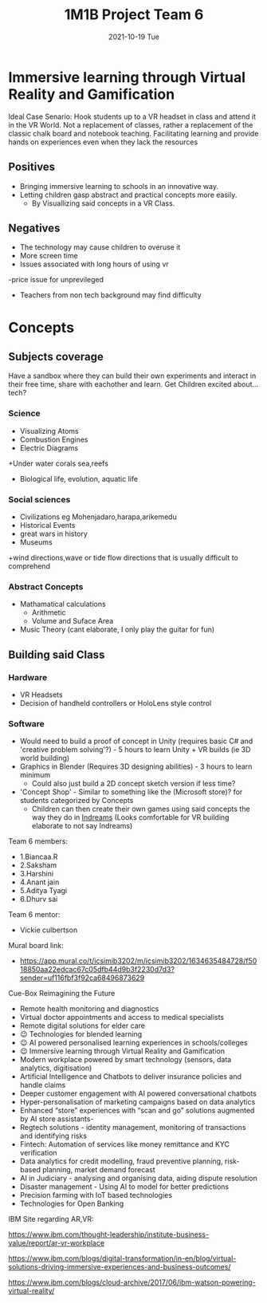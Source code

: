 #+title: 1M1B Project Team 6
#+date: 2021-10-19 Tue

* Immersive learning through Virtual Reality and Gamification
Ideal Case Senario: Hook students up to a VR headset in class and attend it in the VR World.
Not a replacement of classes, rather a replacement of the classic chalk board and notebook teaching.
Facilitating learning and provide hands on experiences even when they lack the resources

** Positives
- Bringing immersive learning to schools in an innovative way.
- Letting children gasp abstract and practical concepts more easily.
  + By Visuallizing said concepts in a VR Class.

** Negatives
- The technology may cause children to overuse it
- More screen time
- Issues associated with long hours of using vr
-price issue for unprevileged
- Teachers from non tech background may find difficulty

* Concepts
** Subjects coverage
Have a sandbox where they can build their own experiments and interact in their free time, share with eachother and learn.
Get Children excited about... tech?
*** Science
+ Visualizing Atoms
+ Combustion Engines
+ Electric Diagrams
+Under water corals sea,reefs
+ Biological life, evolution, aquatic life

*** Social sciences
+ Civilizations eg Mohenjadaro,harapa,arikemedu
+ Historical Events 
+ great wars in history
+ Museums
+wind directions,wave or tide flow directions that is usually difficult to comprehend

*** Abstract Concepts
+ Mathamatical calculations
  - Arithmetic
  - Volume and Suface Area
+ Music Theory (cant elaborate, I only play the guitar for fun)

** Building said Class
*** Hardware
- VR Headsets
- Decision of handheld controllers or HoloLens style control
*** Software
+ Would need to build a proof of concept in Unity (requires basic C# and 'creative problem solving'?) - 5 hours to learn Unity + VR builds (ie 3D world building)
+ Graphics in Blender (Requires 3D designing abilities) - 3 hours to learn minimum
  - Could also just build a 2D concept sketch version if less time?

+ 'Concept Shop' - Similar to something like the (Microsoft store)? for students categorized by Concepts
  + Children can then create their own games using said concepts the way they do in [[https://indreams.me/][Indreams]] (Looks comfortable for VR building elaborate to not say Indreams)

Team 6 members:

+ 1.Biancaa.R
+ 2.Saksham
+ 3.Harshini
+ 4.Anant jain
+ 5.Aditya Tyagi
+ 6.Dhurv sai

Team 6 mentor:
+ Vickie culbertson

Mural board link:
+ https://app.mural.co/t/icsimib3202/m/icsimib3202/1634635484728/f5018850aa22edcac67c05dfb44d9b3f2230d7d3?sender=uf116fbf3f92ca68496873629

Cue-Box Reimagining the Future
- Remote health monitoring and diagnostics
- Virtual doctor appointments and access to medical specialists
-  Remote digital solutions for elder care
- 😉 Technologies for blended learning
- 😉 AI powered personalised learning experiences in schools/colleges
- 😉 Immersive learning through Virtual Reality and Gamification
- Modern workplace powered by smart technology (sensors, data analytics, digitisation)
-  Artificial Intelligence and Chatbots to deliver insurance policies and handle claims
-  Deeper customer engagement with AI powered conversational chatbots
- Hyper-personalisation of marketing campaigns based on data analytics
- Enhanced “store” experiences with “scan and go” solutions augmented by AI store assistants-
- Regtech solutions - identity management, monitoring of transactions and identifying risks
- Fintech: Automation of services like money remittance and KYC verification
- Data analytics for credit modelling, fraud preventive planning, risk-based planning, market demand forecast
- AI in Judiciary - analysing and organising data, aiding dispute resolution
- Disaster management - Using AI to model for better predictions
- Precision farming with IoT based technologies
- Technologies for Open Banking

IBM Site regarding AR,VR:

https://www.ibm.com/thought-leadership/institute-business-value/report/ar-vr-workplace

https://www.ibm.com/blogs/digital-transformation/in-en/blog/virtual-solutions-driving-immersive-experiences-and-business-outcomes/

https://www.ibm.com/blogs/cloud-archive/2017/06/ibm-watson-powering-virtual-reality/
